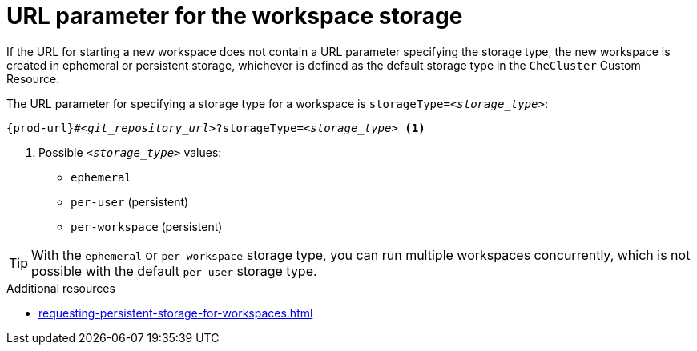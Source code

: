 :_content-type: CONCEPT
:description: URL parameter for the workspace storage
:keywords: ephemeral-workspace, persistent-workspace
:navtitle: URL parameter for the workspace storage
:page-aliases:

[id="url-parameter-for-the-workspace-storage_{context}"]
= URL parameter for the workspace storage

If the URL for starting a new workspace does not contain a URL parameter specifying the storage type, the new workspace is created in ephemeral or persistent storage, whichever is defined as the default storage type in the `CheCluster` Custom Resource.

The URL parameter for specifying a storage type for a workspace is `storageType=__<storage_type>__`:

[subs="+quotes,+attributes,+macros"]
----
pass:c,a,q[{prod-url}]#__<git_repository_url>__?storageType=__<storage_type>__ <1>
----
<1> Possible `__<storage_type>__` values:
+
* `ephemeral`
* `per-user` (persistent)
* `per-workspace` (persistent)

TIP: With the `ephemeral` or `per-workspace` storage type, you can run multiple workspaces concurrently, which is not possible with the default `per-user` storage type.

.Additional resources

* xref:requesting-persistent-storage-for-workspaces.adoc[]
